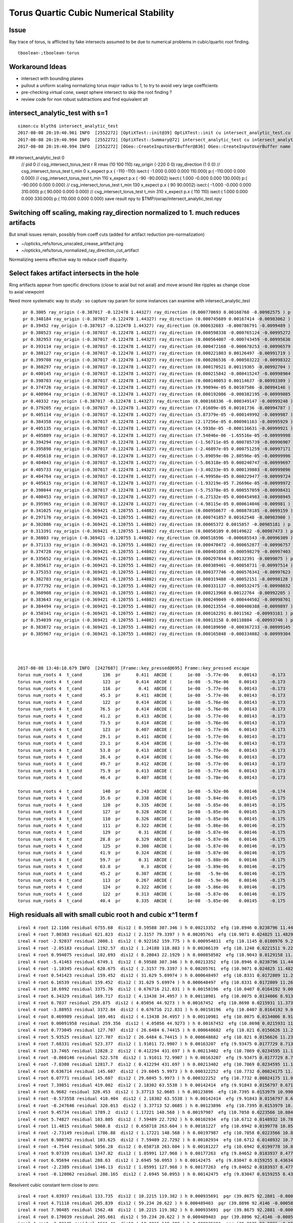 Torus Quartic Cubic Numerical Stability
=========================================

Issue
------

Ray trace of torus, is afflicted by fake intersects assumed 
to be due to numerical problems in cubic/quartic root finding.

::

   tboolean-;tboolean-torus


Workaround Ideas
------------------


* intersect with bounding planes


* pullout a uniform scaling normalizing torus major radius to 1, 
  to try to avoid very large coefficients  

* pre-checking virtual cone, swept sphere intersect to 
  skip the root finding ?


* review code for non robust subtractions and find equivalent alt 







intersect_analytic_test with s=1
-----------------------------------


::


    simon:cu blyth$ intersect_analytic_test
    2017-08-08 20:19:40.961 INFO  [2552272] [OptiXTest::init@39] OptiXTest::init cu intersect_analytic_test.cu ptxpath /usr/local/opticks/build/optixrap/OptiXRap_generated_intersect_analytic_test.cu.ptx raygen intersect_analytic_test exception exception
    2017-08-08 20:19:40.994 INFO  [2552272] [OptiXTest::Summary@72] intersect_analytic_test cu intersect_analytic_test.cu ptxpath /usr/local/opticks/build/optixrap/OptiXRap_generated_intersect_analytic_test.cu.ptx raygen intersect_analytic_test exception exception
    2017-08-08 20:19:40.994 INFO  [2552272] [OGeo::CreateInputUserBuffer@836] OGeo::CreateInputUserBuffer name planBuffer src shape 6,4 numBytes 96 elementSize 16 size 6
## intersect_analytic_test 0
    // pid 0 
    // csg_intersect_torus_test  r R rmax (10 100 110) ray_origin (-220 0 0) ray_direction (1 0 0) 
    // csg_intersect_torus_test t_min          0 x_expect p.x (      -110       -110)  isect:(    -1.000      0.000      0.000    110.000) p:(  -110.000      0.000      0.000) 
    // csg_intersect_torus_test t_min        110 x_expect p.x (       -90   -90.0002)  isect:(     1.000     -0.000      0.000    130.000) p:(   -90.000      0.000      0.000) 
    // csg_intersect_torus_test t_min        130 x_expect p.x (        90    90.0002)  isect:(    -1.000     -0.000      0.000    310.000) p:(    90.000      0.000      0.000) 
    // csg_intersect_torus_test t_min        310 x_expect p.x (       110        110)  isect:(     1.000      0.000      0.000    330.000) p:(   110.000      0.000      0.000) 
    save result npy to $TMP/oxrap/intersect_analytic_test.npy




Switching off scaling, making ray_direction normalized to 1. much reduces artifacts
--------------------------------------------------------------------------------------

But small issues remain, possibly from coeff cuts (added for artifact reduction pre-normalization) 

* ~/opticks_refs/torus_unscaled_crease_artifact.png 
* ~/opticks_refs/torus_normalized_ray_direction_cut_artifact

Normalizing seems effective way to reduce coeff disparity.



Select fakes artifact intersects in the hole
----------------------------------------

Ring artifacts appear from specific directions (close to axial but not axial) 
and move around like ripples as change close to axial viewpoint 

Need more systematic way to study : so capture ray param for some 
instances can examine with intersect_analytic_test 





::

      pr 0.3005 ray_origin (-0.387017 -0.122478 1.44327) ray_direction (0.000778693 0.00168768 -0.00982575 ) p (-0.278972 0.111691 0.0799291) 
      pr 0.348184 ray_origin (-0.387017 -0.122478 1.44327) ray_direction (0.000745689 0.00167414 -0.00983062 ) p (-0.346711 -0.0319875 0.911909) 
      pr 0.39452 ray_origin (-0.387017 -0.122478 1.44327) ray_direction (0.000632683 -0.000786791 -0.0099489 ) p (-0.364898 -0.149985 1.09546) 
      pr 0.380523 ray_origin (-0.387017 -0.122478 1.44327) ray_direction (0.000598338 -0.000765124 -0.00995272 ) p (-0.307345 -0.224359 0.11801) 
      pr 0.382953 ray_origin (-0.387017 -0.122478 1.44327) ray_direction (0.000564007 -0.000743459 -0.00995636 ) p (-0.317526 -0.21408 0.216552) 
      pr 0.393114 ray_origin (-0.387017 -0.122478 1.44327) ray_direction (0.000472168 -0.000678253 -0.00996579 ) p (-0.355577 -0.16764 0.779696) 
      pr 0.388127 ray_origin (-0.387017 -0.122478 1.44327) ray_direction (0.000221803 0.00126497 -0.00991719 ) p (-0.379671 -0.0805804 1.1148) 
      pr 0.399708 ray_origin (-0.387017 -0.122478 1.44327) ray_direction (0.000286536 -0.000503222 -0.00998322 ) p (-0.368239 -0.155458 0.789012) 
      pr 0.368297 ray_origin (-0.387017 -0.122478 1.44327) ray_direction (0.000170521 0.00119365 -0.00992704 ) p (-0.368177 0.00940458 0.34646) 
      pr 0.400145 ray_origin (-0.387017 -0.122478 1.44327) ray_direction (0.000215842 -0.000415247 -0.00998904 ) p (-0.361468 -0.171631 0.260867) 
      pr 0.398703 ray_origin (-0.387017 -0.122478 1.44327) ray_direction (0.000140053 0.00114637 -0.00993309 ) p (-0.384803 -0.104358 1.28626) 
      pr 0.374726 ray_origin (-0.387017 -0.122478 1.44327) ray_direction (9.99094e-05 0.00107586 -0.00994146 ) p (-0.374536 0.0119243 0.201325) 
      pr 0.400964 ray_origin (-0.387017 -0.122478 1.44327) ray_direction (0.000192086 -0.000382195 -0.00999085 ) p (-0.363256 -0.169756 0.207408) 
      pr 0.40332 ray_origin (-0.387017 -0.122478 1.44327) ray_direction (0.000168336 -0.000349147 -0.00999248 ) p (-0.377102 -0.143044 0.854693) 
      pr 0.379205 ray_origin (-0.387017 -0.122478 1.44327) ray_direction (7.01609e-05 0.00101736 -0.00994787 ) p (-0.379121 -0.00798276 0.323727) 
      pr 0.405114 ray_origin (-0.387017 -0.122478 1.44327) ray_direction (5.87379e-05 -0.000149992 -0.0099987 ) p (-0.380129 -0.140069 0.27069) 
      pr 0.384358 ray_origin (-0.387017 -0.122478 1.44327) ray_direction (2.17256e-05 0.000901163 -0.00995929 ) p (-0.384266 -0.00837857 0.182288) 
      pr 0.405135 ray_origin (-0.387017 -0.122478 1.44327) ray_direction (4.5938e-05 -0.000116631 -0.00999921 ) p (-0.380952 -0.137877 0.123053) 
      pr 0.405809 ray_origin (-0.387017 -0.122478 1.44327) ray_direction (7.54046e-06 -1.65516e-05 -0.00999998 ) p (-0.386581 -0.123435 0.865469) 
      pr 0.394294 ray_origin (-0.387017 -0.122478 1.44327) ray_direction (-1.56711e-05 0.000785739 -0.00996907 ) p (-0.388068 -0.0697943 0.774843) 
      pr 0.395898 ray_origin (-0.387017 -0.122478 1.44327) ray_direction (-2.46897e-05 0.000751259 -0.00997171 ) p (-0.388546 -0.0759418 0.825579) 
      pr 0.405618 ray_origin (-0.387017 -0.122478 1.44327) ray_direction (-5.89059e-06 2.80596e-05 -0.00999996 ) p (-0.387701 -0.119222 0.28257) 
      pr 0.404043 ray_origin (-0.387017 -0.122478 1.44327) ray_direction (-5.06318e-05 0.000240747 -0.00999697 ) p (-0.393405 -0.092104 0.18198) 
      pr 0.405733 ray_origin (-0.387017 -0.122478 1.44327) ray_direction (-3.40233e-05 0.000139803 -0.00999896 ) p (-0.387764 -0.119408 1.22367) 
      pr 0.404764 ray_origin (-0.387017 -0.122478 1.44327) ray_direction (-4.99958e-05 0.000229477 -0.00999724 ) p (-0.390483 -0.106569 0.750161) 
      pr 0.405615 ray_origin (-0.387017 -0.122478 1.44327) ray_direction (-1.93219e-05 7.26696e-05 -0.00999972 ) p (-0.389331 -0.113776 0.245779) 
      pr 0.398044 ray_origin (-0.387017 -0.122478 1.44327) ray_direction (-5.75378e-05 0.000557059 -0.00998431 ) p (-0.393418 -0.0605073 0.33255) 
      pr 0.400453 ray_origin (-0.387017 -0.122478 1.44327) ray_direction (-6.27132e-05 0.000454983 -0.00998945 ) p (-0.394127 -0.0708931 0.310686) 
      pr 0.395965 ray_origin (-0.387017 -0.122478 1.44327) ray_direction (-4.98115e-05 0.000614046 -0.009981 ) p (-0.393086 -0.0476598 0.227135) 
      pr 0.341025 ray_origin (-0.369421 -0.120755 1.44802) ray_direction (0.000950677 -0.000878185 -0.0099159 ) p (-0.254925 -0.22652 0.253789) 
      pr 0.297176 ray_origin (-0.369421 -0.120755 1.44802) ray_direction (0.000741857 0.00162548 -0.00983908 ) p (-0.293737 0.0450754 0.44425) 
      pr 0.302086 ray_origin (-0.369421 -0.120755 1.44802) ray_direction (0.00065372 0.0015857 -0.00985181 ) p (-0.297097 0.0546797 0.358068) 
      pr 0.313391 ray_origin (-0.369421 -0.120755 1.44802) ray_direction (0.00050109 0.00149622 -0.00987473 ) p (-0.305333 0.0706063 0.185084) 
      pr 0.36803 ray_origin (-0.369421 -0.120755 1.44802) ray_direction (0.000516596 -0.000685543 -0.00996309 ) p (-0.302971 -0.208936 0.166472) 
      pr 0.371133 ray_origin (-0.369421 -0.120755 1.44802) ray_direction (0.000470472 -0.000652877 -0.00996757 ) p (-0.314889 -0.196429 0.292688) 
      pr 0.374728 ray_origin (-0.369421 -0.120755 1.44802) ray_direction (0.000401058 -0.000598279 -0.00997403 ) p (-0.322887 -0.190172 0.290764) 
      pr 0.335652 ray_origin (-0.369421 -0.120755 1.44802) ray_direction (0.000297844 0.00132391 -0.0099075 ) p (-0.333264 0.0399604 0.245312) 
      pr 0.385617 ray_origin (-0.369421 -0.120755 1.44802) ray_direction (0.000389401 -0.00058731 -0.00997514 ) p (-0.362749 -0.130817 1.27712) 
      pr 0.375353 ray_origin (-0.369421 -0.120755 1.44802) ray_direction (0.000377746 -0.000576341 -0.00997623 ) p (-0.320281 -0.195729 0.150241) 
      pr 0.382703 ray_origin (-0.369421 -0.120755 1.44802) ray_direction (0.000319488 -0.00052151 -0.00998128 ) p (-0.35335 -0.146988 0.945948) 
      pr 0.377792 ray_origin (-0.369421 -0.120755 1.44802) ray_direction (0.000331137 -0.000532475 -0.00998032 ) p (-0.32869 -0.186251 0.220418) 
      pr 0.360908 ray_origin (-0.369421 -0.120755 1.44802) ray_direction (0.000213968 0.00122764 -0.00992205 ) p (-0.357276 -0.0510741 0.884847) 
      pr 0.383643 ray_origin (-0.369421 -0.120755 1.44802) ray_direction (0.000249049 -0.000444502 -0.00998701 ) p (-0.353315 -0.1495 0.802179) 
      pr 0.384494 ray_origin (-0.369421 -0.120755 1.44802) ray_direction (0.000213554 -0.000400388 -0.0099897 ) p (-0.354796 -0.148174 0.763922) 
      pr 0.350341 ray_origin (-0.369421 -0.120755 1.44802) ray_direction (0.000162291 0.0011562 -0.00993161 ) p (-0.349838 0.0187556 0.249647) 
      pr 0.354039 ray_origin (-0.369421 -0.120755 1.44802) ray_direction (0.00013158 0.00110884 -0.00993746 ) p (-0.353896 0.010079 0.275484) 
      pr 0.383872 ray_origin (-0.369421 -0.120755 1.44802) ray_direction (0.000189698 -0.000367233 -0.00999145 ) p (-0.347005 -0.16415 0.267358) 
      pr 0.385967 ray_origin (-0.369421 -0.120755 1.44802) ray_direction (0.000165848 -0.000334082 -0.00999304 ) p (-0.358985 -0.141776 0.819228) 




    2017-08-08 13:48:18.679 INFO  [2427687] [Frame::key_pressed@695] Frame::key_pressed escape
    torus num_roots 4  t_cand        136  pr      0.411  ABCDE (      1e-08  -5.77e-06    0.00143     -0.173        8.3 )   neumark(   3.67e+04,   2.69e+08,  -1.09e+06 ) qsd     0.0937 
    torus num_roots 4  t_cand        123  pr      0.414  ABCDE (      1e-08  -5.76e-06    0.00143     -0.173        8.3 )   neumark(   3.68e+04,   2.74e+08,  -8.74e+05 ) qsd     0.1221 
    torus num_roots 4  t_cand        116  pr       0.41  ABCDE (      1e-08  -5.77e-06    0.00143     -0.173        8.3 )   neumark(   3.66e+04,   2.66e+08,  -6.96e+05 ) qsd     0.1536 
    torus num_roots 4  t_cand       45.3  pr      0.411  ABCDE (      1e-08  -5.77e-06    0.00143     -0.173        8.3 )   neumark(   3.65e+04,   2.63e+08,  -2.76e+05 ) qsd     0.6501 
    torus num_roots 4  t_cand        122  pr      0.414  ABCDE (      1e-08  -5.76e-06    0.00143     -0.173        8.3 )   neumark(   3.68e+04,   2.74e+08,  -8.36e+05 ) qsd     0.1281 
    torus num_roots 4  t_cand       76.5  pr      0.414  ABCDE (      1e-08  -5.76e-06    0.00143     -0.173        8.3 )   neumark(   3.68e+04,   2.74e+08,  -3.62e+05 ) qsd     0.3946 
    torus num_roots 4  t_cand       41.2  pr      0.413  ABCDE (      1e-08  -5.77e-06    0.00143     -0.173        8.3 )   neumark(   3.67e+04,   2.69e+08,  -5.48e+05 ) qsd     0.6851 
    torus num_roots 4  t_cand       73.5  pr      0.414  ABCDE (      1e-08  -5.76e-06    0.00143     -0.173        8.3 )   neumark(   3.69e+04,   2.74e+08,  -3.52e+05 ) qsd     0.4175 
    torus num_roots 4  t_cand        123  pr      0.407  ABCDE (      1e-08  -5.77e-06    0.00143     -0.173        8.3 )   neumark(   3.64e+04,   2.61e+08,  -7.94e+05 ) qsd     0.1304 
    torus num_roots 4  t_cand       29.1  pr      0.411  ABCDE (      1e-08  -5.77e-06    0.00143     -0.173        8.3 )   neumark(   3.63e+04,   2.59e+08,  -5.64e+05 ) qsd     0.7924 
    torus num_roots 4  t_cand       23.1  pr      0.414  ABCDE (      1e-08  -5.77e-06    0.00143     -0.173        8.3 )   neumark(   3.68e+04,   2.71e+08,  -6.34e+05 ) qsd     0.8441 
    torus num_roots 4  t_cand       53.8  pr      0.413  ABCDE (      1e-08  -5.77e-06    0.00143     -0.173        8.3 )   neumark(   3.68e+04,   2.72e+08,  -5.02e+05 ) qsd     0.5766 
    torus num_roots 4  t_cand       26.4  pr      0.414  ABCDE (      1e-08  -5.76e-06    0.00143     -0.173        8.3 )   neumark(   3.68e+04,   2.74e+08,  -2.65e+05 ) qsd     0.8145 
    torus num_roots 4  t_cand       49.7  pr      0.412  ABCDE (      1e-08  -5.77e-06    0.00143     -0.173        8.3 )   neumark(   3.67e+04,   2.69e+08,  -5.07e+05 ) qsd     0.6123 
    torus num_roots 4  t_cand       75.9  pr      0.413  ABCDE (      1e-08  -5.77e-06    0.00143     -0.173        8.3 )   neumark(   3.67e+04,    2.7e+08,  -3.56e+05 ) qsd     0.4006 
    torus num_roots 4  t_cand       46.4  pr      0.407  ABCDE (      1e-08  -5.78e-06    0.00143     -0.173        8.3 )   neumark(    3.6e+04,    2.5e+08,  -4.68e+05 ) qsd     0.6435 

    torus num_roots 4  t_cand        140  pr      0.243  ABCDE (      1e-08  -5.92e-06    0.00146     -0.174       8.53 )   neumark(   3.03e+04,   6.19e+07,  -1.67e+05 ) qsd     0.2612 
    torus num_roots 4  t_cand       35.6  pr      0.338  ABCDE (      1e-08  -5.84e-06    0.00145     -0.175       8.53 )   neumark(   3.44e+04,    1.8e+08,   -3.3e+05 ) qsd     0.7880 
    torus num_roots 4  t_cand        120  pr      0.335  ABCDE (      1e-08  -5.85e-06    0.00145     -0.175       8.53 )   neumark(   3.44e+04,   1.78e+08,  -4.33e+05 ) qsd     0.2132 
    torus num_roots 4  t_cand        127  pr      0.328  ABCDE (      1e-08  -5.85e-06    0.00145     -0.175       8.53 )   neumark(    3.4e+04,   1.67e+08,  -4.32e+05 ) qsd     0.1983 
    torus num_roots 4  t_cand        110  pr      0.326  ABCDE (      1e-08  -5.85e-06    0.00145     -0.175       8.53 )   neumark(   3.39e+04,   1.63e+08,  -3.45e+05 ) qsd     0.2635 
    torus num_roots 4  t_cand        111  pr      0.322  ABCDE (      1e-08  -5.86e-06    0.00146     -0.175       8.53 )   neumark(   3.37e+04,   1.57e+08,  -3.37e+05 ) qsd     0.2634 
    torus num_roots 4  t_cand        129  pr       0.31  ABCDE (      1e-08  -5.87e-06    0.00146     -0.175       8.53 )   neumark(   3.31e+04,   1.41e+08,  -3.47e+05 ) qsd     0.2131 
    torus num_roots 4  t_cand       28.8  pr      0.329  ABCDE (      1e-08  -5.87e-06    0.00146     -0.175       8.53 )   neumark(   3.32e+04,   1.42e+08,   -2.7e+05 ) qsd     0.8518 
    torus num_roots 4  t_cand        125  pr      0.308  ABCDE (      1e-08  -5.87e-06    0.00146     -0.175       8.53 )   neumark(    3.3e+04,   1.38e+08,  -3.27e+05 ) qsd     0.2255 
    torus num_roots 4  t_cand       41.9  pr      0.324  ABCDE (      1e-08  -5.87e-06    0.00146     -0.175       8.53 )   neumark(    3.3e+04,   1.37e+08,  -2.46e+05 ) qsd     0.7436 
    torus num_roots 4  t_cand       59.7  pr       0.31  ABCDE (      1e-08  -5.88e-06    0.00146     -0.175       8.53 )   neumark(   3.23e+04,   1.19e+08,  -1.93e+05 ) qsd     0.6088 
    torus num_roots 4  t_cand       63.8  pr        0.3  ABCDE (      1e-08  -5.89e-06    0.00146     -0.175       8.53 )   neumark(   3.18e+04,   1.03e+08,  -1.75e+05 ) qsd     0.5842 
    torus num_roots 4  t_cand       45.2  pr      0.307  ABCDE (      1e-08   -5.9e-06    0.00146     -0.175       8.53 )   neumark(   3.15e+04,   9.65e+07,  -1.83e+05 ) qsd     0.7270 
    torus num_roots 4  t_cand        113  pr      0.267  ABCDE (      1e-08   -5.9e-06    0.00146     -0.175       8.53 )   neumark(   3.11e+04,   8.31e+07,  -1.87e+05 ) qsd     0.3099 
    torus num_roots 4  t_cand        124  pr      0.322  ABCDE (      1e-08  -5.86e-06    0.00146     -0.175       8.53 )   neumark(   3.38e+04,    1.6e+08,  -3.92e+05 ) qsd     0.2137 
    torus num_roots 4  t_cand        122  pr      0.313  ABCDE (      1e-08  -5.87e-06    0.00146     -0.175       8.53 )   neumark(   3.33e+04,   1.46e+08,  -3.42e+05 ) qsd     0.2296 
    torus num_roots 4  t_cand       40.4  pr      0.335  ABCDE (      1e-08  -5.85e-06    0.00145     -0.175       8.53 )   neumark(   3.43e+04,   1.75e+08,  -3.15e+05 ) qsd     0.7492 




High residuals all with small cubic root h and cubic x^1 term f
-----------------------------------------------------------------

::

     ireal 4 root 12.1166 residual 6755.68  dis12 ( 0.59588 307.346 ) h 0.00213352  efg (10.8946 0.0238796 11.4462 )  
     ireal 4 root 7.80383 residual 621.823  dis12 ( 2.3157 79.3397 ) h 0.00205761  efg (10.9071 0.024825 11.4829 )  
     ireal 4 root -2.92037 residual 2008.1  dis12 ( 0.922162 159.775 ) h 0.000954811  efg (10.1145 0.0100976 9.20862 )  
     ireal 4 root -2.05183 residual 1192.57  dis12 ( 1.24188 118.883 ) h 0.00206139  efg (10.1248 0.0221511 9.22736 )  
     ireal 4 root 0.994075 residual 102.693  dis12 ( 8.28043 22.1929 ) h 0.000858502  efg (10.9043 0.0129158 11.4854 )  
     ireal 4 root -5.41463 residual 6749.1  dis12 ( 0.59588 307.346 ) h 0.00213352  efg (10.8946 0.0238796 11.4462 )  
     ireal 4 root -1.10345 residual 620.675  dis12 ( 2.3157 79.3397 ) h 0.00205761  efg (10.9071 0.024825 11.4829 )  
     ireal 4 root 0.541423 residual 159.452  dis12 ( 31.629 5.69974 ) h 0.000648497  efg (10.8331 0.0172809 11.2673 )  
     ireal 4 root 6.16539 residual 159.452  dis12 ( 31.629 5.69974 ) h 0.000648497  efg (10.8331 0.0172809 11.2673 )  
     ireal 4 root 10.6992 residual 3375.76  dis12 ( 0.676716 212.831 ) h 0.00158196  efg (10.0407 0.0164192 9.00159 )  
     ireal 4 root 6.34329 residual 169.717  dis12 ( 4.13438 34.4957 ) h 0.00110981  efg (10.0075 0.0134006 8.91364 )  
     ireal 4 root 6.7037 residual 259.875  dis12 ( 4.05056 44.9273 ) h 0.00167452  efg (10.8698 0.0215931 11.3738 )  
     ireal 4 root -3.88953 residual 3372.84  dis12 ( 0.676716 212.831 ) h 0.00158196  efg (10.0407 0.0164192 9.00159 )  
     ireal 4 root 0.469989 residual 169.461  dis12 ( 4.13438 34.4957 ) h 0.00110981  efg (10.0075 0.0134006 8.91364 )  
     ireal 4 root 0.00091958 residual 259.356  dis12 ( 4.05056 44.9273 ) h 0.00167452  efg (10.8698 0.0215931 11.3738 )  
     ireal 4 root 0.773045 residual 127.707  dis12 ( 26.6484 6.74415 ) h 0.000648682  efg (10.821 0.0156626 11.2325 )  
     ireal 4 root 5.93525 residual 127.707  dis12 ( 26.6484 6.74415 ) h 0.000648682  efg (10.821 0.0156626 11.2325 )  
     ireal 4 root 7.68331 residual 523.377  dis12 ( 1.91011 72.9907 ) h 0.00163207  efg (9.93475 0.0177729 8.71375 )  
     ireal 4 root 13.7465 residual 12828.2  dis12 ( 0.412294 431.697 ) h 0.00213402  efg (10.7869 0.0234595 11.124 )  
     ireal 4 root -0.860146 residual 522.578  dis12 ( 1.91011 72.9907 ) h 0.00163207  efg (9.93475 0.0177729 8.71375 )  
     ireal 4 root -7.0308 residual 12817.7  dis12 ( 0.412294 431.697 ) h 0.00213402  efg (10.7869 0.0234595 11.124 )  
     ireal 4 root 0.636714 residual 145.607  dis12 ( 29.6045 5.9973 ) h 0.000322252  efg (10.7732 0.00824175 11.0967 )  
     ireal 4 root 6.07771 residual 145.607  dis12 ( 29.6045 5.9973 ) h 0.000322252  efg (10.7732 0.00824175 11.0967 )  
     ireal 4 root 7.39851 residual 419.002  dis12 ( 2.18302 63.5538 ) h 0.00142414  efg (9.91843 0.0156797 8.6712 )  
     ireal 4 root 6.9682 residual 320.453  dis12 ( 3.37713 52.0685 ) h 0.00123896  efg (10.7395 0.0153979 10.9901 )  
     ireal 4 root -0.573558 residual 418.404  dis12 ( 2.18302 63.5538 ) h 0.00142414  efg (9.91843 0.0156797 8.6712 )  
     ireal 4 root -0.247646 residual 320.013  dis12 ( 3.37713 52.0685 ) h 0.00123896  efg (10.7395 0.0153979 10.9901 )  
     ireal 4 root 9.45734 residual 1789.2  dis12 ( 1.17221 148.568 ) h 0.00197987  efg (10.7058 0.0223566 10.8845 )  
     ireal 4 root 5.74827 residual 103.805  dis12 ( 7.59489 22.7292 ) h 0.00102934  efg (10.6712 0.0148932 10.7891 )  
     ireal 4 root 11.4815 residual 5060.8  dis12 ( 0.658718 263.604 ) h 0.00181227  efg (10.6942 0.0199778 10.8525 )  
     ireal 4 root -2.73149 residual 1786.88  dis12 ( 1.17221 148.568 ) h 0.00197987  efg (10.7058 0.0223566 10.8845 )  
     ireal 4 root 0.980752 residual 103.625  dis12 ( 7.59489 22.7292 ) h 0.00102934  efg (10.6712 0.0148932 10.7891 )  
     ireal 4 root -4.7544 residual 5056.28  dis12 ( 0.658718 263.604 ) h 0.00181227  efg (10.6942 0.0199778 10.8525 )  
     ireal 4 root 9.07339 residual 1347.82  dis12 ( 1.05991 127.968 ) h 0.00177263  efg (9.84652 0.0183937 8.47711 )  
     ireal 4 root 6.95694 residual 288.63  dis12 ( 2.6945 50.0953 ) h 0.00142475  efg (9.83047 0.0159255 8.43634 )  
     ireal 4 root -2.2389 residual 1346.13  dis12 ( 1.05991 127.968 ) h 0.00177263  efg (9.84652 0.0183937 8.47711 )  
     ireal 4 root -0.120862 residual 288.165  dis12 ( 2.6945 50.0953 ) h 0.00142475  efg (9.83047 0.0159255 8.43634 )  


Resolvent cubic constant term close to zero::

     ireal 4 root 4.03937 residual 133.735  dis12 ( 10.2215 119.382 ) h 0.000935691  pqr (39.8675 92.2881 -0.000549148 )  j g/j (-2.55538 -29.8455 )  
     ireal 4 root 4.71118 residual 205.839  dis12 ( 59.234 20.622 ) h 0.000489403  pqr (39.8896 92.4146 -0.000588339 )  j g/j (-14.8085 -5.1555 )  
     ireal 4 root 7.90485 residual 1562.48  dis12 ( 10.2215 119.382 ) h 0.000935691  pqr (39.8675 92.2881 -0.000549148 )  j g/j (-2.55538 -29.8455 )  
     ireal 4 root 0.170039 residual 205.661  dis12 ( 59.234 20.622 ) h 0.000489403  pqr (39.8896 92.4146 -0.000588339 )  j g/j (-14.8085 -5.1555 )  
     ireal 4 root -3.02135 residual 1561.41  dis12 ( 10.2215 119.382 ) h 0.000935691  pqr (39.8675 92.2881 -0.000549148 )  j g/j (-2.55538 -29.8455 )  
     ireal 4 root -0.685963 residual 369.603  dis12 ( 40.629 28.0141 ) h 0.000503756  pqr (38.4546 85.1429 -0.000396784 )  j g/j (-10.1573 -7.00354 )  
     ireal 4 root 5.68813 residual 369.603  dis12 ( 40.629 28.0141 ) h 0.000503756  pqr (38.4546 85.1429 -0.000396784 )  j g/j (-10.1573 -7.00354 )  
     ireal 4 root 5.14801 residual 254.942  dis12 ( 40.629 28.0141 ) h 0.000503756  pqr (38.4546 85.1429 -0.000396784 )  j g/j (-10.1573 -7.00354 )  
     ireal 4 root -0.144834 residual 254.748  dis12 ( 40.629 28.0141 ) h 0.000503756  pqr (38.4546 85.1429 -0.000396784 )  j g/j (-10.1573 -7.00354 )  
     ireal 4 root 16.8877 residual 47777.9  dis12 ( 1.46054 834.626 ) h 0.00109253  pqr (39.8453 92.1615 -0.000509134 )  j g/j (-0.365134 -208.657 )  
     ireal 4 root -12.0022 residual 47763.5  dis12 ( 1.46054 834.626 ) h 0.00109253  pqr (39.8453 92.1615 -0.000509134 )  j g/j (-0.365134 -208.657 )  
     ireal 4 root -0.455355 residual 315.678  dis12 ( 35.0303 32.3747 ) h 0.000756509  pqr (38.3899 84.9215 -0.000771257 )  j g/j (-8.75759 -8.09367 )  
     ireal 4 root 1.03084 residual 117.151  dis12 ( 8.70158 130.025 ) h 0.00109935  pqr (38.3419 84.6699 -0.000668665 )  j g/j (-2.17539 -32.5062 )  
     ireal 4 root 5.46329 residual 315.678  dis12 ( 35.0303 32.3747 ) h 0.000756509  pqr (38.3899 84.9215 -0.000771257 )  j g/j (-8.75759 -8.09367 )  
     ireal 4 root 3.98069 residual 117.151  dis12 ( 8.70158 130.025 ) h 0.00109935  pqr (38.3419 84.6699 -0.000668665 )  j g/j (-2.17539 -32.5062 )  
     ireal 4 root 5.34966 residual 291.901  dis12 ( 35.0303 32.3747 ) h 0.000756509  pqr (38.3899 84.9215 -0.000771257 )  j g/j (-8.75759 -8.09367 )  




Small neumark[0] not the only issue
-------------------------------------

See big resiuals an qs with non-small neumark[0]

::

    torus residual   193.3350  qsd     3.0383  qn(      -14.5,       85.7,       -244,        278) efg(       7.04,      -3.21,       2.38 ) neumark(       14.1,         40,      -10.3 )
    torus residual   194.9941  qsd     3.0430  qn(      -14.2,       83.3,       -239,        278) efg(       8.06,       -4.1,          5 ) neumark(       16.1,         45,      -16.8 )
    torus residual   192.0515  qsd     3.0351  qn(      -14.7,       87.6,       -248,        278) efg(       6.21,      -2.51,      0.831 ) neumark(       12.4,       35.3,      -6.29 )
    torus residual   193.8790  qsd     3.0398  qn(      -14.4,       84.9,       -242,        278) efg(       7.38,      -3.51,       3.16 ) neumark(       14.8,       41.8,      -12.3 )
    torus residual   192.3991  qsd     3.0359  qn(      -14.7,       87.1,       -247,        278) efg(       6.44,       -2.7,       1.21 ) neumark(       12.9,       36.7,      -7.28 )
    torus residual   193.3884  qsd     3.0384  qn(      -14.5,       85.6,       -244,        278) efg(       7.07,      -3.24,       2.45 ) neumark(       14.1,       40.2,      -10.5 )
    torus residual   192.3433  qsd     3.0358  qn(      -14.7,       87.1,       -247,        278) efg(        6.4,      -2.67,       1.14 ) neumark(       12.8,       36.4,      -7.12 )
    torus residual   193.1987  qsd     3.0379  qn(      -14.5,       85.9,       -244,        278) efg(       6.95,      -3.14,       2.19 ) neumark(       13.9,       39.6,      -9.84 )
    torus residual   194.6670  qsd     3.0420  qn(      -14.2,       83.8,       -240,        278) efg(       7.86,      -3.93,       4.43 ) neumark(       15.7,       44.1,      -15.4 )




Problems seem to correspond at small neumark[0]
-------------------------------------------------


::


    torus qsd    32.6273  qn(      -15.4,       92.6,       -255,        270) efg(       3.38,      0.066,     -0.984 )
    torus qsd    18.5793  qn(      -15.4,       92.8,       -256,        270) efg(       3.29,     0.0677,     -0.972 )
    torus qsd    12.8417  qn(      -15.5,         93,       -256,        270) efg(       3.15,     0.0385,      -0.95 )
    torus qsd    10.8251  qn(      -15.3,       91.3,       -253,        270) efg(       4.13,     0.0204,     -0.954 )
    torus qsd    10.2456  qn(      -15.5,       92.9,       -256,        270) efg(       3.37,      0.477,     -0.953 )
    torus qsd    13.5304  qn(      -15.6,         94,       -258,        270) efg(       2.53,     0.0116,      -0.75 )
    torus qsd    16.7430  qn(      -15.3,       92.1,       -254,        270) efg(       3.71,     0.0529,     -0.999 )
    torus qsd    10.6018  qn(      -15.4,       92.6,       -255,        270) efg(        3.5,      0.249,     -0.987 )
    torus qsd    18.1685  qn(      -15.4,       92.6,       -255,        270) efg(       3.44,      0.129,     -0.988 )
    torus qsd    11.2096  qn(      -15.6,       93.6,       -257,        270) efg(       2.78,     0.0126,     -0.849 )
    torus qsd    11.8618  qn(      -15.1,       90.2,       -250,        268) efg(       4.61,     0.0172,     -0.756 )
    torus qsd    11.4991  qn(      -15.1,       90.4,       -251,        268) efg(       4.47,    0.00248,     -0.813 )
    torus qsd    18.0072  qn(      -15.4,       92.3,       -254,        268) efg(       3.47,      0.336,     -0.989 )
    torus qsd    17.5617  qn(      -15.1,         90,       -250,        268) efg(       4.73,     0.0143,     -0.702 )
    torus qsd    16.4299  qn(      -15.4,       92.1,       -254,        268) efg(       3.52,      0.128,     -0.999 )
    torus qsd    10.8914  qn(      -15.4,       92.3,       -254,        268) efg(       3.41,      0.151,     -0.995 )
    torus qsd    16.5060  qn(      -15.4,       92.2,       -254,        268) efg(       3.41,     0.0625,     -0.998 )
    torus qsd    11.9469  qn(      -15.4,       92.5,       -254,        268) efg(       3.25,     0.0379,     -0.986 )
    torus qsd    12.3096  qn(      -14.9,       88.8,       -246,        265) efg(       5.12,     0.0155,     -0.341 )
    torus qsd    13.9225  qn(      -15.2,         91,       -250,        265) efg(       3.81,     0.0167,     -0.949 )
    torus qsd    13.2572  qn(      -15.4,       91.8,       -252,        265) efg(       3.46,      0.396,     -0.988 )
    torus qsd    11.6840  qn(      -15.3,       91.4,       -251,        265) efg(       3.55,     0.0893,     -0.989 )
    torus qsd    25.1951  qn(      -15.4,       91.8,       -252,        265) efg(        3.4,      0.174,     -0.997 )
    torus qsd    26.0162  qn(      -15.3,       91.7,       -252,        265) efg(       3.41,     0.0907,     -0.998 )
    torus qsd    10.3480  qn(      -15.4,         92,       -252,        265) efg(       3.18,     0.0271,     -0.996 )
    torus qsd    12.7627  qn(      -15.5,       92.7,       -254,        265) efg(       2.79,    0.00792,     -0.945 )
    torus qsd    18.0496  qn(      -15.3,       91.5,       -251,        265) efg(       3.54,      0.111,      -0.99 )


    Looks like one problem from small neumark[0] which is f**2

    torus qsd    14.1680  qn(        -15,       88.6,       -244,        261) efg(       4.68,    0.00684,     -0.415 ) neumark(       9.37,       23.6,  -4.67e-05 )
    torus qsd    16.0347  qn(      -15.1,       89.6,       -246,        261) efg(       4.11,    0.00941,     -0.743 ) neumark(       8.23,       19.9,  -8.85e-05 )
    torus qsd    26.5659  qn(      -15.3,         91,       -249,        261) efg(       3.38,      0.189,     -0.974 ) neumark(       6.75,       15.3,    -0.0359 )
    torus qsd    24.6562  qn(      -15.3,       90.9,       -249,        261) efg(       3.35,     0.0487,     -0.975 ) neumark(       6.69,       15.1,   -0.00237 )
    torus qsd    10.3825  qn(      -15.3,       91.4,       -249,        261) efg(       3.05,     0.0135,     -0.999 ) neumark(        6.1,       13.3,  -0.000183 )
    torus qsd    31.3347  qn(      -15.4,       92.1,       -251,        261) efg(       2.63,    0.00727,     -0.973 ) neumark(       5.26,       10.8,  -5.28e-05 )
    torus qsd    47.3215  qn(      -15.2,       90.6,       -249,        264) efg(       3.93,     0.0101,     -0.905 ) neumark(       7.85,         19,  -0.000103 )
    torus qsd    10.0382  qn(      -15.3,       91.6,       -251,        264) efg(       3.38,     0.0872,     -0.997 ) neumark(       6.76,       15.4,    -0.0076 )
    torus qsd    12.2173  qn(      -15.4,         92,       -252,        264) efg(        3.1,     0.0231,     -0.996 ) neumark(       6.19,       13.6,  -0.000536 )
    torus qsd    10.3301  qn(      -15.6,       93.3,       -254,        264) efg(       2.35,    0.00374,     -0.838 ) neumark(       4.69,       8.85,   -1.4e-05 )
    torus qsd    23.8388  qn(      -14.9,       88.6,       -247,        267) efg(       5.42,     0.0146,     -0.215 ) neumark(       10.8,       30.3,  -0.000212 )
    torus qsd    20.5006  qn(      -15.2,         91,       -251,        267) efg(       4.01,     0.0194,     -0.935 ) neumark(       8.01,       19.8,  -0.000378 )
    torus qsd    12.4469  qn(      -15.4,       92.2,       -254,        267) efg(       3.44,      0.474,     -0.982 ) neumark(       6.88,       15.8,     -0.225 )
    torus qsd    10.0255  qn(      -15.4,       92.2,       -254,        267) efg(       3.44,      0.368,     -0.989 ) neumark(       6.87,       15.8,     -0.135 )





Check
------

::

    In [171]: run cubic.py
    z**3 - 7.0*z**2 + 41.0*z - 87.0
    a:-7.00000000000000 b:41.0000000000000 c:-87.0000000000000  
    y**3 + 24.6666666666667*y - 16.7407407407407
    p:24.6666666666667 q:-16.7407407407407 (p/3)^3:555.862825788752  (q/2)^2: 70.0631001371742  
    delta:67600.0000000000 disc:625.925925925926 sdisc:25.0185116648838 
    complex coeff, descending 
    3 : 1.00000000000000     0 
    2 : -7.00000000000000     0 
    1 : 41.0000000000000     0 
    0 : -87.0000000000000     0 
    iroot: (3, (2+5j), (2-5j))  (from input) 
    oroot: [3.00000000000000, 2.0 - 5.0*I, 2.0 + 5.0*I]  (from solving the expression) 


    delta:cu blyth$ clang Vecgeom_Solve.cc -lc++ && ./a.out && rm a.out
    test_one_real_root  r0 : (3,0) r1 : (2,5) r2 : (2,-5)
     nr 1 zr0      (3,0)      (2,5)     (2,-5)  r1          3  abc (      -7      41     -87)  pq ( 24.6667 -16.7407)  delta 67600 disc 625.926 sdisc 25.0185 VECGEOM 
     nr 1 zr0      (3,0)      (2,5)     (2,-5)  r1          3  abc (      -7      41     -87)  pq ( 24.6667 -16.7407)  delta 67600 disc 625.926 sdisc 25.0185 UNOBFUSCATED 
     nr 1 zr0      (3,0)      (2,5)     (2,-5)  r1          3  abc (      -7      41     -87)  pq ( 24.6667 -16.7407)  delta 67600 disc 625.926 sdisc 25.0185 UNOBFUSCATED ROBUSTQUAD 





CubicTest rootfinding tests
------------------------------

Currently unclear what disposition of cubic roots/coeffs is susceptible
to the numerical error.


::

    delta:cu blyth$ clang Vecgeom_Solve.cc -lc++ && ./a.out && rm a.out


    sc[0]: 1 sc[1]: 1000 sc[2]: 100
     nr 3 zr0      (1,0)      (2,0)      (3,0)  r1          1          2          3  co         -6         11         -6  VECGEOM 
     nr 3 zr0      (1,0)      (2,0)      (3,0)  r1          1          2          3  co         -6         11         -6  UNOBFUSCATED 
     nr 3 zr0      (1,0)      (2,0)      (3,0)  r1          1          2          3  co         -6         11         -6  UNOBFUSCATED ROBUSTQUAD 

     nr 3 zr0    (101,0)      (2,0)      (3,0)  r1    2.00101    2.99898        101  co       -606        511       -106  VECGEOM 
     nr 3 zr0    (101,0)      (2,0)      (3,0)  r1    2.00099      2.999        101  co       -606        511       -106  UNOBFUSCATED 
     nr 3 zr0    (101,0)      (2,0)      (3,0)  r1    2.00099      2.999        101  co       -606        511       -106  UNOBFUSCATED ROBUSTQUAD 

     nr 3 zr0    (201,0)      (2,0)      (3,0)  r1    2.00398    2.99599        201  co      -1206       1011       -206  VECGEOM 
     nr 3 zr0    (201,0)      (2,0)      (3,0)  r1    2.00395    2.99603        201  co      -1206       1011       -206  UNOBFUSCATED 
     nr 3 zr0    (201,0)      (2,0)      (3,0)  r1    2.00395    2.99603        201  co      -1206       1011       -206  UNOBFUSCATED ROBUSTQUAD 

     nr 3 zr0    (301,0)      (2,0)      (3,0)  r1    2.00794    2.99203        301  co      -1806       1511       -306  VECGEOM 
     nr 3 zr0    (301,0)      (2,0)      (3,0)  r1          2          3        301  co      -1806       1511       -306  UNOBFUSCATED 
     nr 3 zr0    (301,0)      (2,0)      (3,0)  r1          2          3        301  co      -1806       1511       -306  UNOBFUSCATED ROBUSTQUAD 

     nr 3 zr0    (401,0)      (2,0)      (3,0)  r1      2.016    2.98393        401  co      -2406       2011       -406  VECGEOM 
     nr 3 zr0    (401,0)      (2,0)      (3,0)  r1    2.01594    2.98403        401  co      -2406       2011       -406  UNOBFUSCATED 
     nr 3 zr0    (401,0)      (2,0)      (3,0)  r1    2.01594    2.98403        401  co      -2406       2011       -406  UNOBFUSCATED ROBUSTQUAD 

     nr 3 zr0    (501,0)      (2,0)      (3,0)  r1    2.03243    2.96751        501  co      -3006       2511       -506  VECGEOM 
     nr 3 zr0    (501,0)      (2,0)      (3,0)  r1          2          3        501  co      -3006       2511       -506  UNOBFUSCATED 
     nr 3 zr0    (501,0)      (2,0)      (3,0)  r1          2          3        501  co      -3006       2511       -506  UNOBFUSCATED ROBUSTQUAD 

     nr 3 zr0    (601,0)      (2,0)      (3,0)  r1    2.10504    2.89484        601  co      -3606       3011       -606  VECGEOM 
     nr 3 zr0    (601,0)      (2,0)      (3,0)  r1          2          3        601  co      -3606       3011       -606  UNOBFUSCATED 
     nr 3 zr0    (601,0)      (2,0)      (3,0)  r1          2          3        601  co      -3606       3011       -606  UNOBFUSCATED ROBUSTQUAD 

     nr 3 zr0    (701,0)      (2,0)      (3,0)  r1    2.06728     2.9326        701  co      -4206       3511       -706  VECGEOM 
     nr 3 zr0    (701,0)      (2,0)      (3,0)  r1          2          3        701  co      -4206       3511       -706  UNOBFUSCATED 
     nr 3 zr0    (701,0)      (2,0)      (3,0)  r1          2          3        701  co      -4206       3511       -706  UNOBFUSCATED ROBUSTQUAD 

     nr 3 zr0    (801,0)      (2,0)      (3,0)  r1    2.06728     2.9326        801  co      -4806       4011       -806  VECGEOM 
     nr 3 zr0    (801,0)      (2,0)      (3,0)  r1    2.06713    2.93281        801  co      -4806       4011       -806  UNOBFUSCATED 
     nr 3 zr0    (801,0)      (2,0)      (3,0)  r1    2.06713    2.93281        801  co      -4806       4011       -806  UNOBFUSCATED ROBUSTQUAD 

     nr 3 zr0    (901,0)      (2,0)      (3,0)  r1    2.14682    2.85306        901  co      -5406       4511       -906  VECGEOM 
     nr 3 zr0    (901,0)      (2,0)      (3,0)  r1          2          3        901  co      -5406       4511       -906  UNOBFUSCATED 
     nr 3 zr0    (901,0)      (2,0)      (3,0)  r1          2          3        901  co      -5406       4511       -906  UNOBFUSCATED ROBUSTQUAD 


